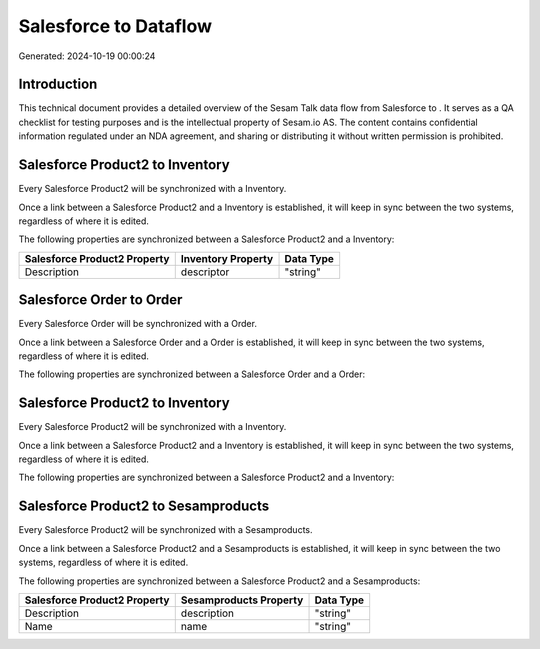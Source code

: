 =======================
Salesforce to  Dataflow
=======================

Generated: 2024-10-19 00:00:24

Introduction
------------

This technical document provides a detailed overview of the Sesam Talk data flow from Salesforce to . It serves as a QA checklist for testing purposes and is the intellectual property of Sesam.io AS. The content contains confidential information regulated under an NDA agreement, and sharing or distributing it without written permission is prohibited.

Salesforce Product2 to  Inventory
---------------------------------
Every Salesforce Product2 will be synchronized with a  Inventory.

Once a link between a Salesforce Product2 and a  Inventory is established, it will keep in sync between the two systems, regardless of where it is edited.

The following properties are synchronized between a Salesforce Product2 and a  Inventory:

.. list-table::
   :header-rows: 1

   * - Salesforce Product2 Property
     -  Inventory Property
     -  Data Type
   * - Description
     - descriptor
     - "string"


Salesforce Order to  Order
--------------------------
Every Salesforce Order will be synchronized with a  Order.

Once a link between a Salesforce Order and a  Order is established, it will keep in sync between the two systems, regardless of where it is edited.

The following properties are synchronized between a Salesforce Order and a  Order:

.. list-table::
   :header-rows: 1

   * - Salesforce Order Property
     -  Order Property
     -  Data Type


Salesforce Product2 to  Inventory
---------------------------------
Every Salesforce Product2 will be synchronized with a  Inventory.

Once a link between a Salesforce Product2 and a  Inventory is established, it will keep in sync between the two systems, regardless of where it is edited.

The following properties are synchronized between a Salesforce Product2 and a  Inventory:

.. list-table::
   :header-rows: 1

   * - Salesforce Product2 Property
     -  Inventory Property
     -  Data Type


Salesforce Product2 to  Sesamproducts
-------------------------------------
Every Salesforce Product2 will be synchronized with a  Sesamproducts.

Once a link between a Salesforce Product2 and a  Sesamproducts is established, it will keep in sync between the two systems, regardless of where it is edited.

The following properties are synchronized between a Salesforce Product2 and a  Sesamproducts:

.. list-table::
   :header-rows: 1

   * - Salesforce Product2 Property
     -  Sesamproducts Property
     -  Data Type
   * - Description
     - description
     - "string"
   * - Name
     - name
     - "string"

